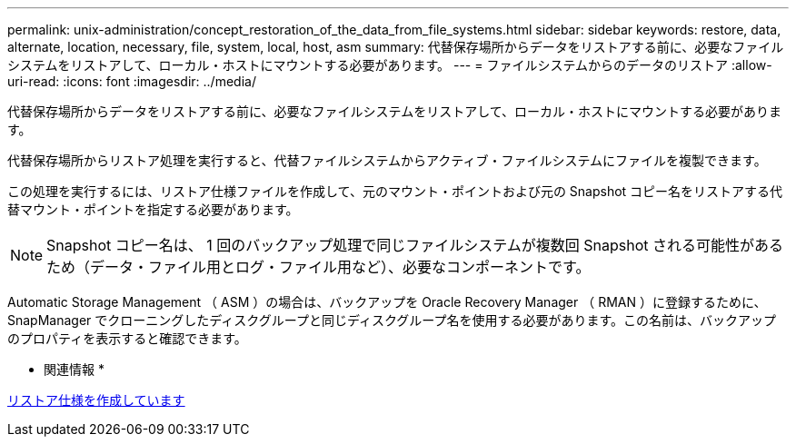 ---
permalink: unix-administration/concept_restoration_of_the_data_from_file_systems.html 
sidebar: sidebar 
keywords: restore, data, alternate, location, necessary, file, system, local, host, asm 
summary: 代替保存場所からデータをリストアする前に、必要なファイルシステムをリストアして、ローカル・ホストにマウントする必要があります。 
---
= ファイルシステムからのデータのリストア
:allow-uri-read: 
:icons: font
:imagesdir: ../media/


[role="lead"]
代替保存場所からデータをリストアする前に、必要なファイルシステムをリストアして、ローカル・ホストにマウントする必要があります。

代替保存場所からリストア処理を実行すると、代替ファイルシステムからアクティブ・ファイルシステムにファイルを複製できます。

この処理を実行するには、リストア仕様ファイルを作成して、元のマウント・ポイントおよび元の Snapshot コピー名をリストアする代替マウント・ポイントを指定する必要があります。


NOTE: Snapshot コピー名は、 1 回のバックアップ処理で同じファイルシステムが複数回 Snapshot される可能性があるため（データ・ファイル用とログ・ファイル用など）、必要なコンポーネントです。

Automatic Storage Management （ ASM ）の場合は、バックアップを Oracle Recovery Manager （ RMAN ）に登録するために、 SnapManager でクローニングしたディスクグループと同じディスクグループ名を使用する必要があります。この名前は、バックアップのプロパティを表示すると確認できます。

* 関連情報 *

xref:task_creating_restore_specifications.adoc[リストア仕様を作成しています]
